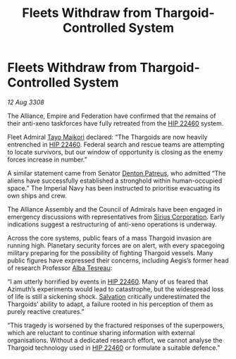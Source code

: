 :PROPERTIES:
:ID:       cb7d32e4-2d6f-4fc2-8c10-cc51f3786d42
:END:
#+title: Fleets Withdraw from Thargoid-Controlled System
#+filetags: :3308:Empire:Federation:Alliance:Thargoid:galnet:

* Fleets Withdraw from Thargoid-Controlled System

/12 Aug 3308/

The Alliance, Empire and Federation have confirmed that the remains of their anti-xeno taskforces have fully retreated from the [[id:55088d83-4221-44fa-a9d5-6ebb0866c722][HIP 22460]] system. 

Fleet Admiral [[id:b185e009-c014-443d-b73b-63b625ebfec6][Tayo Maikori]] declared: “The Thargoids are now heavily entrenched in [[id:55088d83-4221-44fa-a9d5-6ebb0866c722][HIP 22460]]. Federal search and rescue teams are attempting to locate survivors, but our window of opportunity is closing as the enemy forces increase in number.”  

A similar statement came from Senator [[id:75daea85-5e9f-4f6f-a102-1a5edea0283c][Denton Patreus]], who admitted “The aliens have successfully established a stronghold within human-occupied space.” The Imperial Navy has been instructed to prioritise evacuating its own ships and crew. 

The Alliance Assembly and the Council of Admirals have been engaged in emergency discussions with representatives from [[id:aae70cda-c437-4ffa-ac0a-39703b6aa15a][Sirius Corporation]]. Early indications suggest a restructuring of anti-xeno operations is underway. 

Across the core systems, public fears of a mass Thargoid invasion are running high. Planetary security forces are on alert, with every spacegoing military preparing for the possibility of fighting Thargoid vessels. Many public figures have expressed their concerns, including Aegis’s former head of research Professor [[id:c2623368-19b0-4995-9e35-b8f54f741a53][Alba Tesreau]]: 

“I am utterly horrified by events in [[id:55088d83-4221-44fa-a9d5-6ebb0866c722][HIP 22460]]. Many of us feared that Azimuth’s experiments would lead to catastrophe, but the widespread loss of life is still a sickening shock. [[id:106b62b9-4ed8-4f7c-8c5c-12debf994d4f][Salvation]] critically underestimated the Thargoids’ ability to adapt, a failure rooted in his perception of them as purely reactive creatures.” 

“This tragedy is worsened by the fractured responses of the superpowers, which are reluctant to continue sharing information with external organisations. Without a dedicated research effort, we cannot analyse the Thargoid technology used in [[id:55088d83-4221-44fa-a9d5-6ebb0866c722][HIP 22460]] or formulate a suitable defence.”
